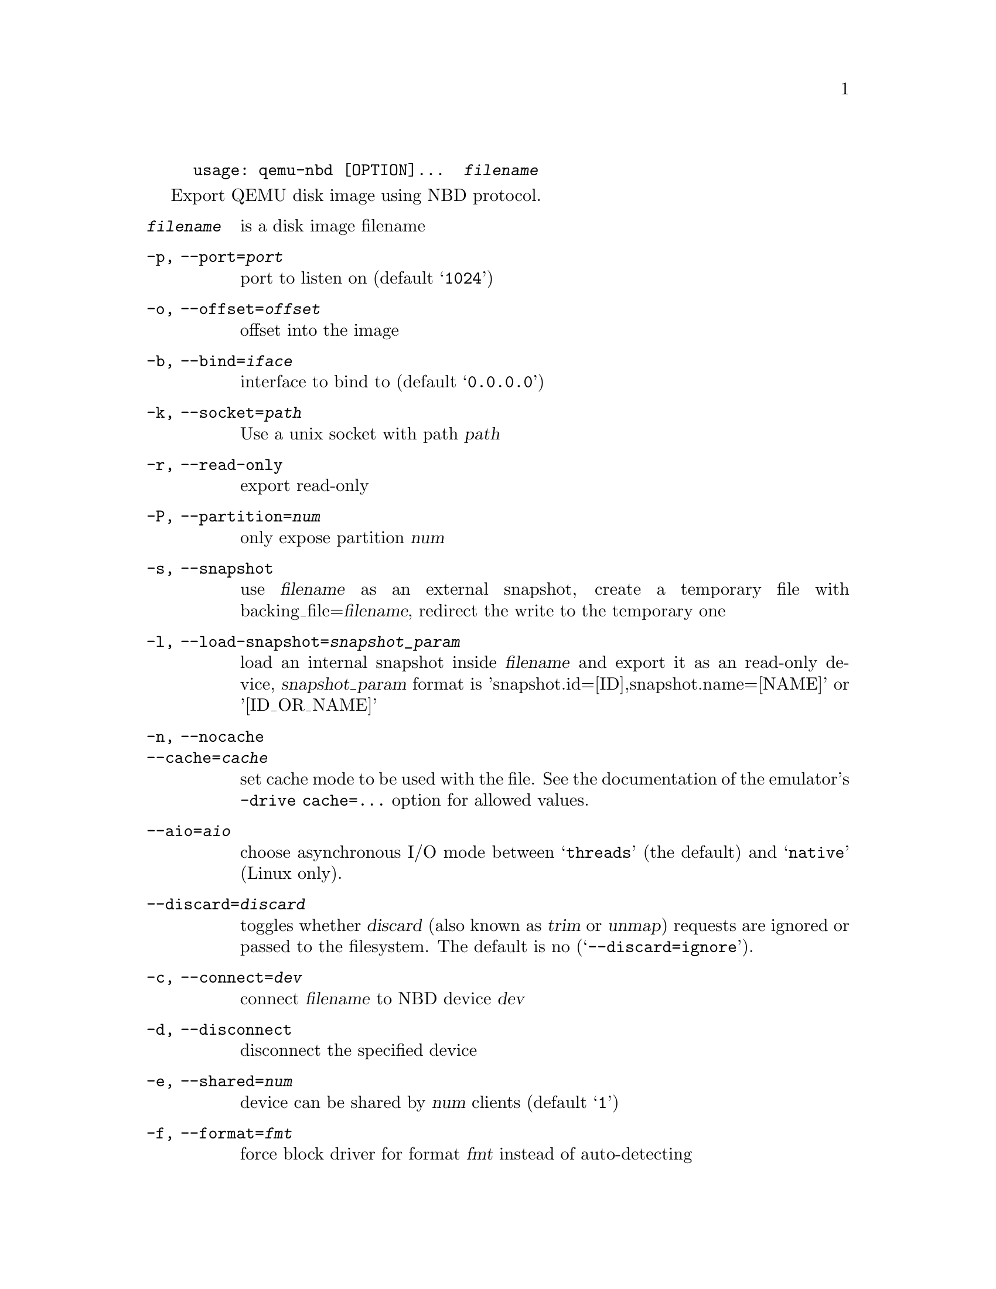 @example
@c man begin SYNOPSIS
usage: qemu-nbd [OPTION]...  @var{filename}
@c man end
@end example

@c man begin DESCRIPTION

Export QEMU disk image using NBD protocol.

@c man end

@c man begin OPTIONS
@table @option
@item @var{filename}
 is a disk image filename
@item -p, --port=@var{port}
  port to listen on (default @samp{1024})
@item -o, --offset=@var{offset}
  offset into the image
@item -b, --bind=@var{iface}
  interface to bind to (default @samp{0.0.0.0})
@item -k, --socket=@var{path}
  Use a unix socket with path @var{path}
@item -r, --read-only
  export read-only
@item -P, --partition=@var{num}
  only expose partition @var{num}
@item -s, --snapshot
  use @var{filename} as an external snapshot, create a temporary
  file with backing_file=@var{filename}, redirect the write to
  the temporary one
@item -l, --load-snapshot=@var{snapshot_param}
  load an internal snapshot inside @var{filename} and export it
  as an read-only device, @var{snapshot_param} format is
  'snapshot.id=[ID],snapshot.name=[NAME]' or '[ID_OR_NAME]'
@item -n, --nocache
@itemx --cache=@var{cache}
  set cache mode to be used with the file.  See the documentation of
  the emulator's @code{-drive cache=...} option for allowed values.
@item --aio=@var{aio}
  choose asynchronous I/O mode between @samp{threads} (the default)
  and @samp{native} (Linux only).
@item --discard=@var{discard}
  toggles whether @dfn{discard} (also known as @dfn{trim} or @dfn{unmap})
  requests are ignored or passed to the filesystem.  The default is no
  (@samp{--discard=ignore}).
@item -c, --connect=@var{dev}
  connect @var{filename} to NBD device @var{dev}
@item -d, --disconnect
  disconnect the specified device
@item -e, --shared=@var{num}
  device can be shared by @var{num} clients (default @samp{1})
@item -f, --format=@var{fmt}
  force block driver for format @var{fmt} instead of auto-detecting
@item -t, --persistent
  don't exit on the last connection
@item -v, --verbose
  display extra debugging information
@item -h, --help
  display this help and exit
@item -V, --version
  output version information and exit
@end table

@c man end

@ignore

@setfilename qemu-nbd
@settitle QEMU Disk Network Block Device Server

@c man begin AUTHOR
Copyright (C) 2006 Anthony Liguori <anthony@codemonkey.ws>.
This is free software; see the source for copying conditions.  There is NO
warranty; not even for MERCHANTABILITY or FITNESS FOR A PARTICULAR PURPOSE.
@c man end

@c man begin SEEALSO
qemu-img(1)
@c man end

@end ignore
